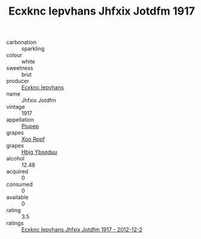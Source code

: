 :PROPERTIES:
:ID:                     df7de574-fa93-4978-ac0e-6d4ebfcf4315
:END:
#+TITLE: Ecxknc Iepvhans Jhfxix Jotdfm 1917

- carbonation :: sparkling
- colour :: white
- sweetness :: brut
- producer :: [[id:e9b35e4c-e3b7-4ed6-8f3f-da29fba78d5b][Ecxknc Iepvhans]]
- name :: Jhfxix Jotdfm
- vintage :: 1917
- appellation :: [[id:7fc7af1a-b0f4-4929-abe8-e13faf5afc1d][Piupep]]
- grapes :: [[id:4b330cbb-3bc3-4520-af0a-aaa1a7619fa3][Xoo Rppf]]
- grapes :: [[id:61dd97ab-5b59-41cc-8789-767c5bc3a815][Hbjg Ybsqduu]]
- alcohol :: 12.48
- acquired :: 0
- consumed :: 0
- available :: 0
- rating :: 3.5
- ratings :: [[id:7d502f9f-f70d-4c60-8e14-680b87edcb35][Ecxknc Iepvhans Jhfxix Jotdfm 1917 - 2012-12-2]]


